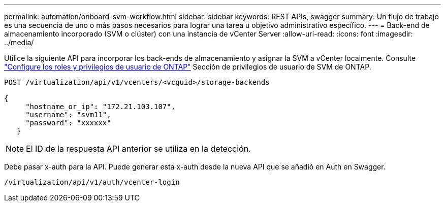 ---
permalink: automation/onboard-svm-workflow.html 
sidebar: sidebar 
keywords: REST APIs, swagger 
summary: Un flujo de trabajo es una secuencia de uno o más pasos necesarios para lograr una tarea u objetivo administrativo específico. 
---
= Back-end de almacenamiento incorporado (SVM o clúster) con una instancia de vCenter Server
:allow-uri-read: 
:icons: font
:imagesdir: ../media/


[role="lead"]
Utilice la siguiente API para incorporar los back-ends de almacenamiento y asignar la SVM a vCenter localmente.  Consulte link:../configure/configure-user-role-and-privileges.html["Configure los roles y privilegios de usuario de ONTAP"] Sección de privilegios de usuario de SVM de ONTAP.

[listing]
----
POST /virtualization/api/v1/vcenters/<vcguid>/storage-backends

{
     "hostname_or_ip": "172.21.103.107",
     "username": "svm11",
     "password": "xxxxxx"
   }
----

NOTE: El ID de la respuesta API anterior se utiliza en la detección.

Debe pasar x-auth para la API. Puede generar esta x-auth desde la nueva API que se añadió en Auth en Swagger.

[listing]
----
/virtualization/api/v1/auth/vcenter-login
----